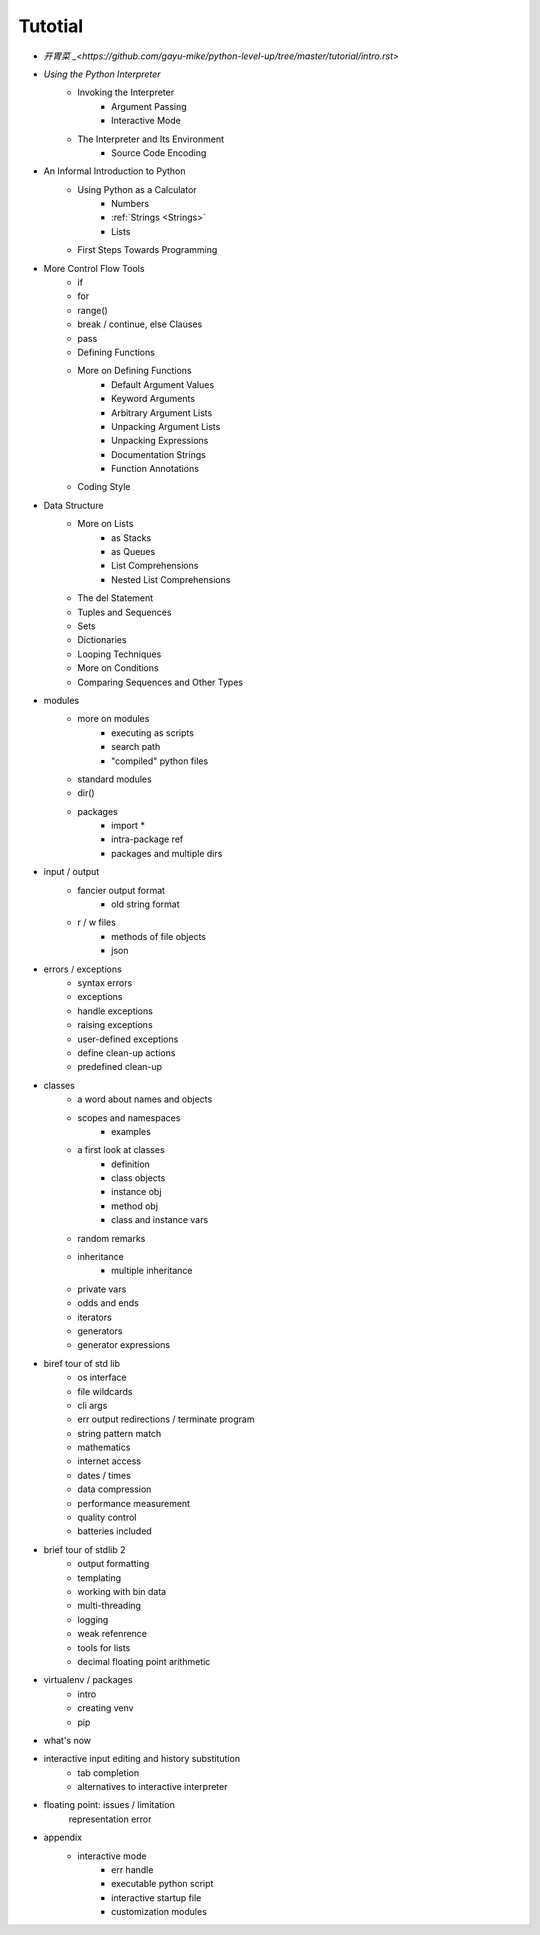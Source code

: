 .. _tutorial:

Tutotial
========

- `开胃菜 _<https://github.com/gayu-mike/python-level-up/tree/master/tutorial/intro.rst>`
- `Using the Python Interpreter`
    - Invoking the Interpreter
        - Argument Passing
        - Interactive Mode
    - The Interpreter and Its Environment
        - Source Code Encoding
- An Informal Introduction to Python
    - Using Python as a Calculator
        - Numbers
        - :ref:`Strings <Strings>`
        - Lists
    - First Steps Towards Programming
- More Control Flow Tools
    - if
    - for
    - range()
    - break / continue, else Clauses
    - pass
    - Defining Functions
    - More on Defining Functions
        - Default Argument Values
        - Keyword Arguments
        - Arbitrary Argument Lists
        - Unpacking Argument Lists
        - Unpacking Expressions
        - Documentation Strings
        - Function Annotations
    - Coding Style
- Data Structure
    - More on Lists
        - as Stacks
        - as Queues
        - List Comprehensions
        - Nested List Comprehensions
    - The del Statement
    - Tuples and Sequences
    - Sets
    - Dictionaries
    - Looping Techniques
    - More on Conditions
    - Comparing Sequences and Other Types
- modules
    - more on modules
        - executing as scripts
        - search path
        - "compiled" python files
    - standard modules
    - dir()
    - packages
        - import *
        - intra-package ref
        - packages and multiple dirs
- input / output
    - fancier output format
        - old string format
    - r / w files
        - methods of file objects
        - json
- errors / exceptions
    - syntax errors
    - exceptions
    - handle exceptions
    - raising exceptions
    - user-defined exceptions
    - define clean-up actions
    - predefined clean-up
- classes
    - a word about names and objects
    - scopes and namespaces
        - examples
    - a first look at classes
        - definition
        - class objects
        - instance obj
        - method obj
        - class and instance vars
    - random remarks
    - inheritance
        - multiple inheritance
    - private vars
    - odds and ends
    - iterators
    - generators
    - generator expressions
- biref tour of std lib
    - os interface
    - file wildcards
    - cli args
    - err output redirections / terminate program
    - string pattern match
    - mathematics
    - internet access
    - dates / times
    - data compression
    - performance measurement
    - quality control
    - batteries included
- brief tour of stdlib 2
    - output formatting
    - templating
    - working with bin data
    - multi-threading
    - logging
    - weak refenrence
    - tools for lists
    - decimal floating point arithmetic
- virtualenv / packages
    - intro
    - creating venv
    - pip
- what's now
- interactive input editing and history substitution
    - tab completion
    - alternatives to interactive interpreter
- floating point: issues / limitation
    representation error
- appendix
    - interactive mode
        - err handle
        - executable python script
        - interactive startup file
        - customization modules
